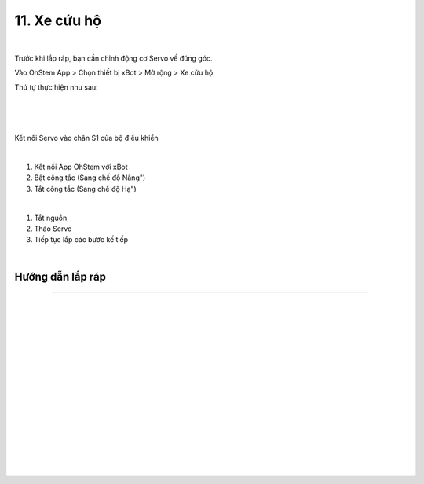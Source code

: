 11. Xe cứu hộ
===========================

.. image:: images/invento_56.png
    :width: 500px
    :align: center
|   
Trước khi lắp ráp, bạn cần chỉnh động cơ Servo về đúng góc. 

Vào OhStem App > Chọn thiết bị xBot > Mở rộng > Xe cứu hộ.

Thứ tự thực hiện như sau: 

.. image:: images/invento_14.png
    :width: 400px
    :align: center
|
.. image:: images/invento_56.1.png
    :width: 400px
    :align: center
|  
.. image:: images/invento_56.2.png
    :width: 400px
    :align: center
| 

Kết nối Servo vào chân S1 của bộ điều khiển 

.. image:: images/invento_15.png
    :width: 400px
    :align: center
|  

1. Kết nối App OhStem với xBot 
2. Bật công tắc (Sang chế độ Nâng")
3. Tắt công tắc (Sang chế độ Hạ")

.. image:: images/invento_56.3.png
    :width: 400px
    :align: center
|  

1. Tắt nguồn 
2. Tháo Servo
3. Tiếp tục lắp các bước kế tiếp 

.. image:: images/invento_15.2.png
    :width: 400px
    :align: center
| 

Hướng dẫn lắp ráp 
-----------------
-----------------

.. image:: images/invento_57.png
    :width: 900px
    :align: center
|   
.. image:: images/invento_57.1.png
    :width: 900px
    :align: center
|  
.. image:: images/invento_58.png
    :width: 900px
    :align: center
|   
.. image:: images/invento_58.1.png
    :width: 900px
    :align: center
|   
.. image:: images/invento_59.png
    :width: 900px
    :align: center
|   
.. image:: images/invento_59.1.png
    :width: 900px
    :align: center
| 
.. image:: images/invento_60.png
    :width: 900px
    :align: center
|   
.. image:: images/invento_60.1.png
    :width: 900px
    :align: center
|  
.. image:: images/invento_61.png
    :width: 900px
    :align: center
|   
.. image:: images/invento_61.1.png
    :width: 900px
    :align: center
| 
.. image:: images/invento_62.png
    :width: 900px
    :align: center
|   
.. image:: images/invento_62.1.png
    :width: 900px
    :align: center
|   
.. image:: images/invento_63.png
    :width: 900px
    :align: center
|   
.. image:: images/invento_63.1.png
    :width: 900px
    :align: center
|   
.. image:: images/invento_64.png
    :width: 900px
    :align: center
|
.. image:: images/invento_64.1.png
    :width: 400px
    :align: center
|